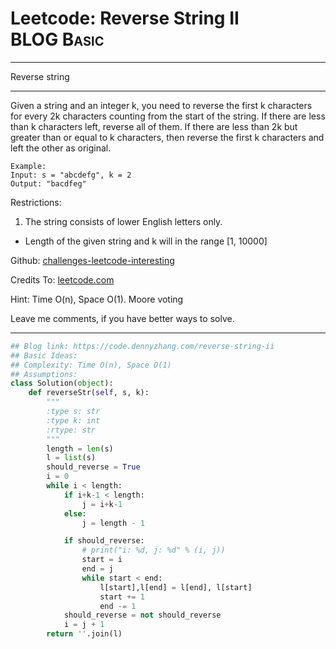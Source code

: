 * Leetcode: Reverse String II                                    :BLOG:Basic:
#+STARTUP: showeverything
#+OPTIONS: toc:nil \n:t ^:nil creator:nil d:nil
:PROPERTIES:
:type:     redo, string
:END:
---------------------------------------------------------------------
Reverse string
---------------------------------------------------------------------
Given a string and an integer k, you need to reverse the first k characters for every 2k characters counting from the start of the string. If there are less than k characters left, reverse all of them. If there are less than 2k but greater than or equal to k characters, then reverse the first k characters and left the other as original.
#+BEGIN_EXAMPLE
Example:
Input: s = "abcdefg", k = 2
Output: "bacdfeg"
#+END_EXAMPLE

Restrictions:
1. The string consists of lower English letters only.
- Length of the given string and k will in the range [1, 10000]

Github: [[https://github.com/DennyZhang/challenges-leetcode-interesting/tree/master/problems/reverse-string-ii][challenges-leetcode-interesting]]

Credits To: [[https://leetcode.com/problems/reverse-string-ii/description/][leetcode.com]]

Hint: Time O(n), Space O(1). Moore voting

Leave me comments, if you have better ways to solve.
---------------------------------------------------------------------

#+BEGIN_SRC python
## Blog link: https://code.dennyzhang.com/reverse-string-ii
## Basic Ideas:
## Complexity: Time O(n), Space O(1)
## Assumptions:
class Solution(object):
    def reverseStr(self, s, k):
        """
        :type s: str
        :type k: int
        :rtype: str
        """
        length = len(s)
        l = list(s)
        should_reverse = True
        i = 0
        while i < length:
            if i+k-1 < length:
                j = i+k-1
            else:
                j = length - 1

            if should_reverse:
                # print("i: %d, j: %d" % (i, j))
                start = i
                end = j
                while start < end:
                    l[start],l[end] = l[end], l[start]
                    start += 1
                    end -= 1
            should_reverse = not should_reverse
            i = j + 1
        return ''.join(l)
#+END_SRC

#+BEGIN_HTML
<div style="overflow: hidden;">
<div style="float: left; padding: 5px"> <a href="https://www.linkedin.com/in/dennyzhang001"><img src="https://www.dennyzhang.com/wp-content/uploads/sns/linkedin.png" alt="linkedin" /></a></div>
<div style="float: left; padding: 5px"><a href="https://github.com/DennyZhang"><img src="https://www.dennyzhang.com/wp-content/uploads/sns/github.png" alt="github" /></a></div>
<div style="float: left; padding: 5px"><a href="https://www.dennyzhang.com/slack" target="_blank" rel="nofollow"><img src="http://slack.dennyzhang.com/badge.svg" alt="slack"/></a></div>
</div>
#+END_HTML
